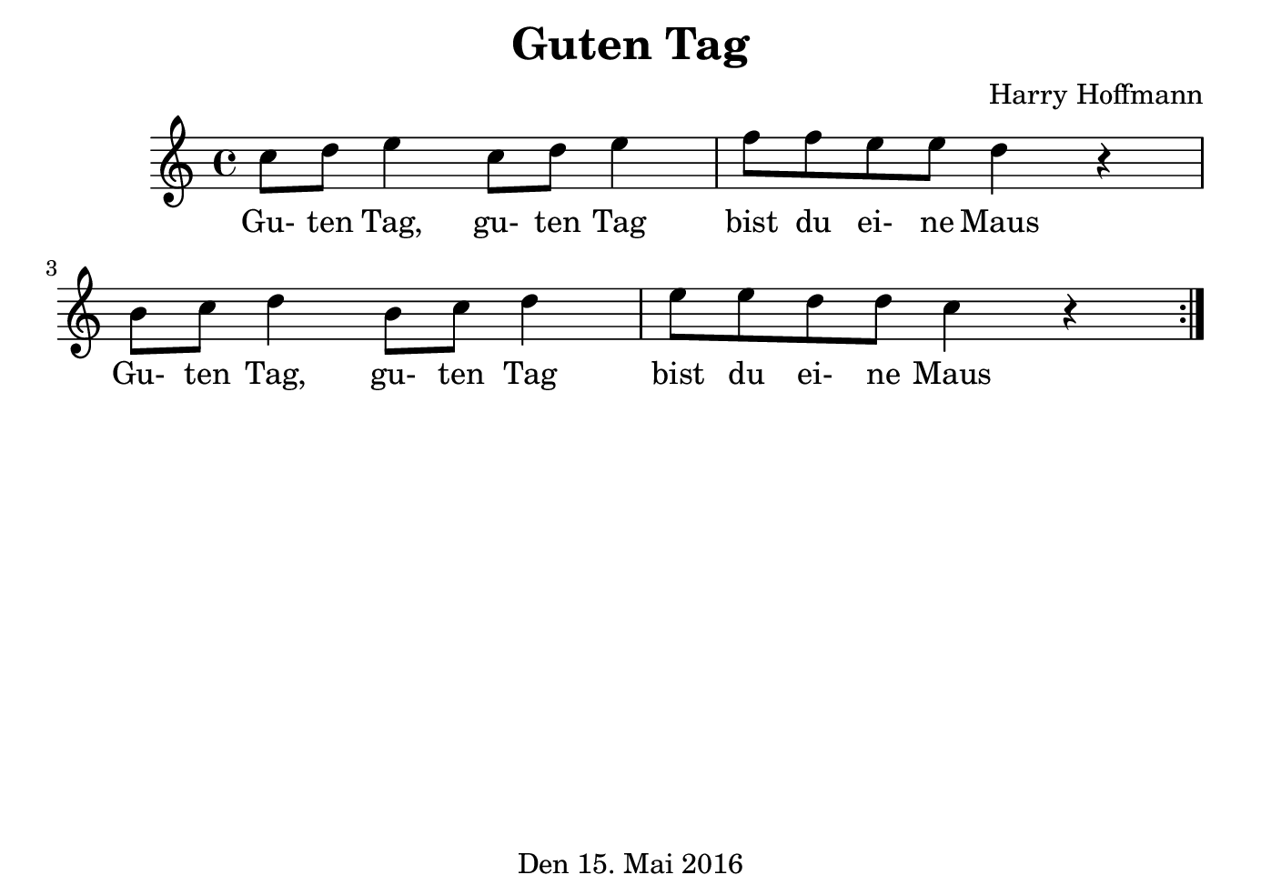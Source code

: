 \version "2.18.2"
#(set-default-paper-size "b6landscape")
\header {
    title = "Guten Tag"
    composer = "Harry Hoffmann"
    tagline = "Den 15. Mai 2016"
}
\score {
    \relative c'' {
            <<
            \new Staff \with {
                %instrumentName = #"Recorder"
            } {
                \set Staff.midiInstrument = #"recorder"
                \repeat volta 2 {
                    c8 d e4 c8 d e4
                    f8 f e e d4 r4
                    b8 c d4 b8 c d4
                    e8 e d8 d c4 r4
                }
            }
            \addlyrics {
                Gu- ten Tag, gu- ten Tag
                bist du ei- ne Maus
                Gu- ten Tag, gu- ten Tag
                bist du ei- ne Maus
            }
            >>
    }
    \layout {
        %indent = 2\cm
    }
    \midi {
        \tempo 4 = 62
    }
}
